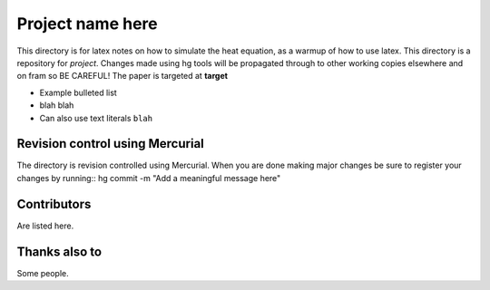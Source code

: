 =========================
Project name here
=========================

This directory is for latex notes on how to simulate the heat
equation, as a warmup of how to use latex. This directory is a
repository for *project*. Changes made using hg tools will be
propagated through to other working copies elsewhere and on fram so BE
CAREFUL!  The paper is targeted at **target** 

* Example bulleted list
* blah blah
* Can also use text literals ``blah``

Revision control using Mercurial
================================

The directory is revision controlled using Mercurial.  When you are
done making major changes be sure to register your changes by
running::
hg commit -m "Add a meaningful message here"

Contributors
============

Are listed here. 

Thanks also to
==============

Some people. 
